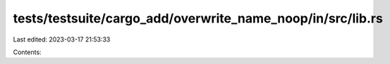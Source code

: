 tests/testsuite/cargo_add/overwrite_name_noop/in/src/lib.rs
===========================================================

Last edited: 2023-03-17 21:53:33

Contents:

.. code-block:: rs

    

